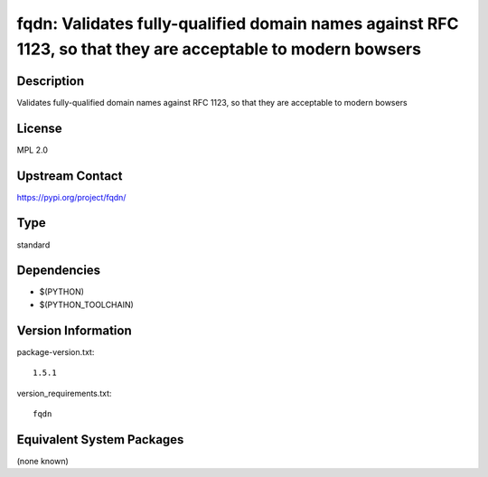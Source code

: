 .. _spkg_fqdn:

fqdn: Validates fully-qualified domain names against RFC 1123, so that they are acceptable to modern bowsers
==========================================================================================================================

Description
-----------

Validates fully-qualified domain names against RFC 1123, so that they are acceptable to modern bowsers

License
-------

MPL 2.0

Upstream Contact
----------------

https://pypi.org/project/fqdn/


Type
----

standard


Dependencies
------------

- $(PYTHON)
- $(PYTHON_TOOLCHAIN)

Version Information
-------------------

package-version.txt::

    1.5.1

version_requirements.txt::

    fqdn


Equivalent System Packages
--------------------------

(none known)


